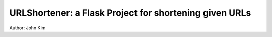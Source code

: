 URLShortener: a Flask Project for shortening given URLs
=============================
Author: John Kim
